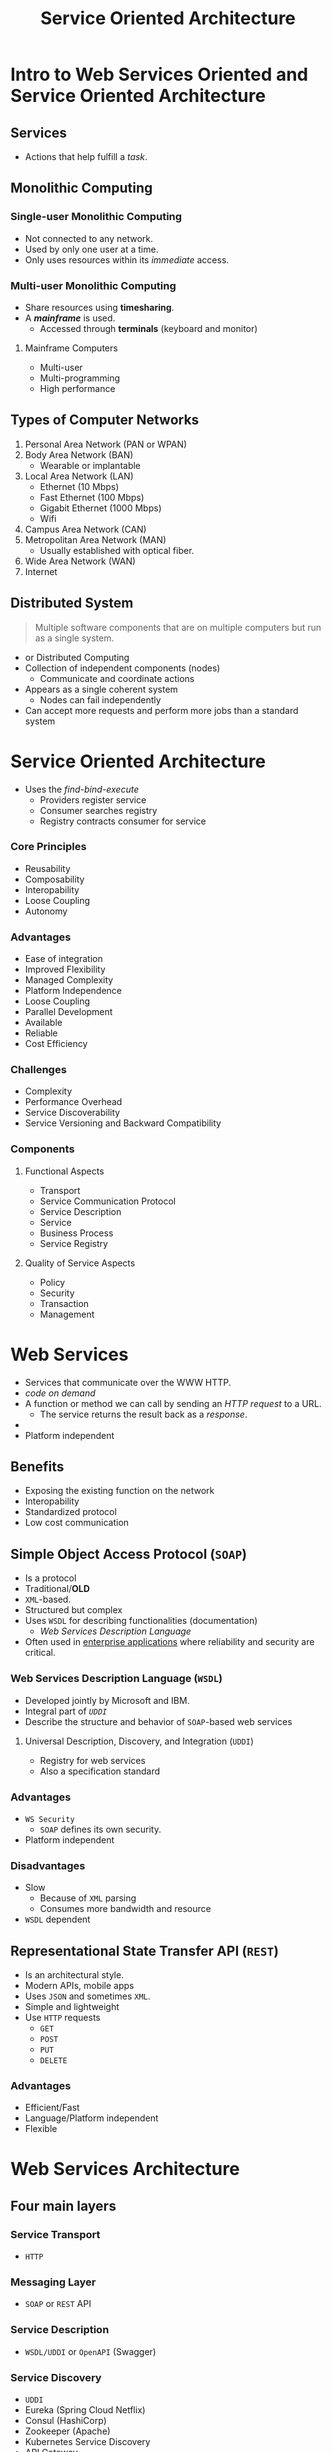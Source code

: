 :PROPERTIES:
:ID: 4d4cd792-228a-49b1-a926-978c25d4a53c
:END:
#+TITLE: Service Oriented Architecture

* Intro to Web Services Oriented and Service Oriented Architecture
** Services
   - Actions that help fulfill a /task/.
** Monolithic Computing
*** Single-user Monolithic Computing
    - Not connected to any network.
    - Used by only one user at a time.
    - Only uses resources within its /immediate/ access.
*** Multi-user Monolithic Computing
    - Share resources using *timesharing*.
    - A [[Mainframe Computers][*mainframe*]] is used.
      - Accessed through *terminals* (keyboard and monitor)
**** Mainframe Computers
     - Multi-user
     - Multi-programming
     - High performance
** Types of Computer Networks
   1. Personal Area Network (PAN or WPAN)
   2. Body Area Network (BAN)
     - Wearable or implantable
   3. Local Area Network (LAN)
     - Ethernet (10 Mbps)
     - Fast Ethernet (100 Mbps)
     - Gigabit Ethernet (1000 Mbps)
     - Wifi
   4. Campus Area Network (CAN)
   5. Metropolitan Area Network (MAN)
     - Usually established with optical fiber.
   6. Wide Area Network (WAN)
   7. Internet
** Distributed System
   #+BEGIN_QUOTE
   Multiple software components that are on multiple computers but run as a single system.
   #+END_QUOTE

   - or Distributed Computing
   - Collection of independent components (nodes)
     - Communicate and coordinate actions
   - Appears as a single coherent system
     - Nodes can fail independently
   - Can accept more requests and perform more jobs than a standard system

* Service Oriented Architecture
  - Uses the /find-bind-execute/ 
    - Providers register service
    - Consumer searches registry
    - Registry contracts consumer for service
*** Core Principles
    - Reusability
    - Composability
    - Interopability
    - Loose Coupling
    - Autonomy
*** Advantages
    - Ease of integration
    - Improved Flexibility
    - Managed Complexity
    - Platform Independence
    - Loose Coupling
    - Parallel Development
    - Available
    - Reliable
    - Cost Efficiency
*** Challenges
    - Complexity
    - Performance Overhead
    - Service Discoverability
    - Service Versioning and Backward Compatibility
*** Components
**** Functional Aspects
     - Transport
     - Service Communication Protocol
     - Service Description
     - Service
     - Business Process
     - Service Registry
**** Quality of Service Aspects
     - Policy
     - Security
     - Transaction
     - Management
* Web Services
  - Services that communicate over the WWW HTTP.
  - /code on demand/
  - A function or method we can call by sending an /HTTP request/ to a URL.
    - The service returns the result back as a /response/.
  - 
  - Platform independent
** Benefits 
   - Exposing the existing function on the network
   - Interopability
   - Standardized protocol
   - Low cost communication
** Simple Object Access Protocol (=SOAP=)
   - Is a protocol
   - Traditional/*OLD*
   - =XML=-based.
   - Structured but complex
   - Uses =WSDL= for describing functionalities (documentation)
     - [[Web Services Description Language (=WSDL=)][/Web Services Description Language/]]
   - Often used in _enterprise applications_ where reliability and security are critical.
*** Web Services Description Language (=WSDL=)
    - Developed jointly by Microsoft and IBM.
    - Integral part of [[Universal Description, Discovery, and Integration (=UDDI=)][=UDDI=]]
    - Describe the structure and behavior of =SOAP=-based web services
**** Universal Description, Discovery, and Integration (=UDDI=)
     - Registry for web services
     - Also a specification standard
*** Advantages
    - =WS Security=
      - =SOAP= defines its own security.
    - Platform independent
*** Disadvantages
    - Slow
      - Because of =XML= parsing
      - Consumes more bandwidth and resource
    - =WSDL= dependent

** Representational State Transfer API (=REST=)
   - Is an architectural style.
   - Modern APIs, mobile apps
   - Uses =JSON= and sometimes =XML=.
   - Simple and lightweight
   - Use =HTTP= requests
     - =GET=
     - =POST=
     - =PUT=
     - =DELETE=
*** Advantages
    - Efficient/Fast
    - Language/Platform independent
    - Flexible

* Web Services Architecture
** Four main layers
*** Service Transport
    - =HTTP=
*** Messaging Layer
    - =SOAP= or =REST= API
*** Service Description
    - =WSDL/UDDI= or =OpenAPI= (Swagger)
*** Service Discovery
    - =UDDI=
    - Eureka (Spring Cloud Netflix)
    - Consul (HashiCorp)
    - Zookeeper (Apache)
    - Kubernetes Service Discovery
    - API Gateway
      - AWS
      - Kong
      - Apigee (Google Cloud)
      - Azure API Management

